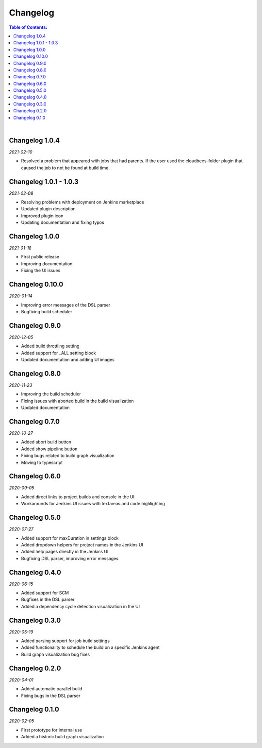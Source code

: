 Changelog
====================

.. contents:: Table of Contents:

|

Changelog 1.0.4
-------------------------
*2021-02-10*

- Resolved a problem that appeared with jobs that had parents.
  If the user used the cloudbees-folder plugin that caused the
  job to not be found at build time.


Changelog 1.0.1 - 1.0.3
-------------------------
*2021-02-08*

- Resolving problems with deployment on Jenkins marketplace
- Updated plugin description
- Improved plugin icon
- Updating documentation and fixing typos


Changelog 1.0.0
---------------------
*2021-01-18*

- First public release
- Improving documentation
- Fixing the UI issues


Changelog 0.10.0
--------------------
*2020-01-14*

- Improving error messages of the DSL parser
- Bugfixing build scheduler


Changelog 0.9.0
--------------------
*2020-12-05*

- Added build throttling setting
- Added support for _ALL setting block
- Updated documentation and adding UI images


Changelog 0.8.0
--------------------
*2020-11-23*

- Improving the build scheduler
- Fixing issues with aborted build in the build visualization
- Updated documentation


Changelog 0.7.0
---------------------
*2020-10-27*

- Added abort build button
- Added show pipeline button
- Fixing bugs related to build graph visualization
- Moving to typescript


Changelog 0.6.0
---------------------
*2020-09-05*

- Added direct links to project builds and console in the UI
- Workarounds for Jenkins UI issues with textareas and code highlighting


Changelog 0.5.0
----------------------
*2020-07-27*

- Added support for maxDuration in settings block
- Added dropdown helpers for project names in the Jenkins UI
- Added help pages directly in the Jenkins UI
- Bugfixing DSL parser, improving error messages


Changelog 0.4.0
----------------------
*2020-06-15*

- Added support for SCM
- Bugfixes in the DSL parser
- Added a dependency cycle detection visualization in the UI


Changelog 0.3.0
----------------------
*2020-05-19*

- Added parsing support for job build settings
- Added functionality to schedule the build on a specific Jenkins agent
- Build graph visualization bug fixes


Changelog 0.2.0
----------------------
*2020-04-01*

- Added automatic parallel build
- Fixing bugs in the DSL parser


Changelog 0.1.0
----------------------
*2020-02-05*

- First prototype for internal use
- Added a historic build graph visualization
